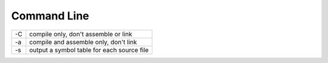 Command Line
------------

+----+--------------------------------------------+
| -C | compile only, don't assemble or link       |
+----+--------------------------------------------+
| -a | compile and assemble only, don't link      |
+----+--------------------------------------------+
| -s | output a symbol table for each source file |
+----+--------------------------------------------+